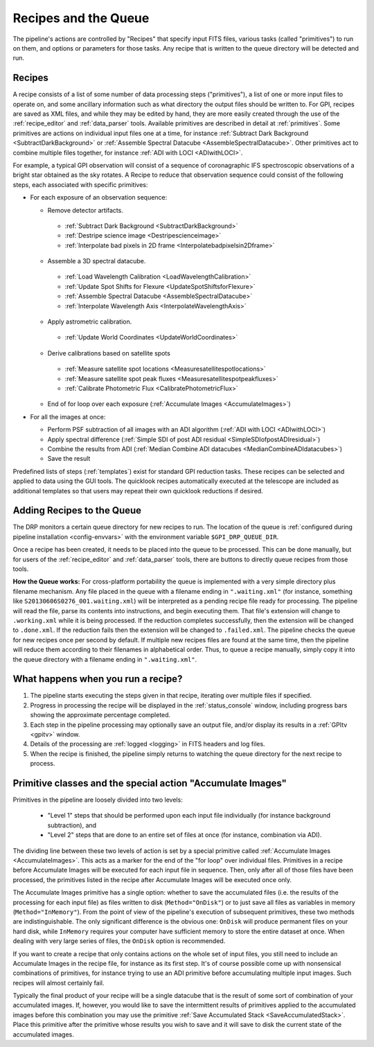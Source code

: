 Recipes and the Queue
=======================

The pipeline's actions are controlled by "Recipes" that
specify input FITS files, various tasks (called "primitives") to run on them,
and options or parameters for those tasks. Any recipe that is written to the
queue directory will be detected and run. 


.. _recipes:

Recipes
-----------

A recipe consists of a list of some number of data processing steps ("primitives"), a list of one or more input files to operate on, and some ancillary information such as what directory the output files should be written to.  
For GPI, recipes are saved as XML files, and while
they may be edited by hand, they are more easily created through the use of the
:ref:`recipe_editor` and :ref:`data_parser` tools. Available primitives are described in detail at :ref:`primitives`.  Some primitives are actions on individual input files one at a time,
for instance :ref:`Subtract Dark Background <SubtractDarkBackground>` or :ref:`Assemble Spectral Datacube <AssembleSpectralDatacube>`. Other primitives act to
combine multiple files together, for instance :ref:`ADI with LOCI <ADIwithLOCI>`.

For example, a typical GPI observation will consist of a sequence of
coronagraphic IFS spectroscopic observations of a bright star obtained as the
sky rotates. A Recipe to reduce that observation sequence could consist of the following
steps, each associated with specific primitives:

* For each exposure of an observation sequence:

  * Remove detector artifacts. 

   * :ref:`Subtract Dark Background <SubtractDarkBackground>`
   * :ref:`Destripe science image <Destripescienceimage>`
   * :ref:`Interpolate bad pixels in 2D frame <Interpolatebadpixelsin2Dframe>`

  * Assemble a 3D spectral datacube.

   * :ref:`Load Wavelength Calibration <LoadWavelengthCalibration>`
   * :ref:`Update Spot Shifts for Flexure <UpdateSpotShiftsforFlexure>`
   * :ref:`Assemble Spectral Datacube <AssembleSpectralDatacube>`
   * :ref:`Interpolate Wavelength Axis <InterpolateWavelengthAxis>`

  * Apply astrometric calibration.

   * :ref:`Update World Coordinates <UpdateWorldCoordinates>`

  * Derive calibrations based on satellite spots

   * :ref:`Measure satellite spot locations <Measuresatellitespotlocations>`
   * :ref:`Measure satellite spot peak fluxes <Measuresatellitespotpeakfluxes>`
   * :ref:`Calibrate Photometric Flux <CalibratePhotometricFlux>`

  * End of for loop over each exposure  (:ref:`Accumulate Images <AccumulateImages>`)

* For all the images at once: 

  * Perform PSF subtraction of all images with an ADI algorithm (:ref:`ADI with LOCI <ADIwithLOCI>`)
  * Apply spectral difference (:ref:`Simple SDI of post ADI residual <SimpleSDIofpostADIresidual>`) 
  * Combine the results from ADI (:ref:`Median Combine ADI datacubes <MedianCombineADIdatacubes>`)
  * Save the result

Predefined lists of steps (:ref:`templates`) exist for standard GPI
reduction tasks. These recipes can be selected and applied to data
using the GUI tools. The quicklook recipes automatically executed at the telescope
are included as additional templates so that users may repeat their own quicklook reductions if desired.

.. _queue:

Adding Recipes to the Queue
------------------------------

The DRP monitors a certain queue directory  for new recipes to run.
The location of
the queue is :ref:`configured during pipeline installation <config-envvars>` with the environment variable ``$GPI_DRP_QUEUE_DIR``.

Once a recipe has been created, it needs to be placed into the queue to be processed. 
This can be done manually, 
but for users of the :ref:`recipe_editor` and :ref:`data_parser`
tools, there are buttons to directly queue recipes from those tools.

**How the Queue works:** For cross-platform portability the queue is implemented with a very simple
directory plus filename mechanism.  Any file placed in the queue
with a filename ending in ``".waiting.xml"`` (for instance, something like
``S20130606S0276_001.waiting.xml``) will be interpreted as a pending recipe file ready for
processing. The pipeline will read the file, parse its contents into
instructions, and begin executing them.  That file's extension will change to ``.working.xml`` while it is
being processed. If the reduction completes successfully, then the extension will be
changed to ``.done.xml``. If the reduction fails then the extension will be changed
to ``.failed.xml``. The pipeline checks the queue for new recipes once per second by default.
If multiple new recipes files are found at the same time, then the
pipeline will reduce them according to their filenames in alphabetical order. Thus, to queue a recipe
manually, simply copy it into the queue directory with a filename ending in ``".waiting.xml"``. 


What happens when you run a recipe?
---------------------------------------

1. The pipeline starts executing the steps given in that recipe, iterating over multiple files if specified. 
2. Progress in processing the recipe will be displayed in the :ref:`status_console` window, including progress bars showing the approximate percentage completed. 
3. Each step in the pipeline processing may optionally save an output file, and/or display its results in a :ref:`GPItv <gpitv>` window.
4. Details of the processing are :ref:`logged <logging>` in FITS headers and log files.
5. When the recipe is finished, the pipeline simply returns to watching the queue directory for the next recipe to process.




Primitive classes and the special action "Accumulate Images"
----------------------------------------------------------------

Primitives in the pipeline are loosely divided into two levels:

 * "Level 1" steps that should be performed upon each input file individually (for instance
   background subtraction), and 
 * "Level 2" steps that are done to an entire set of files at once (for instance, combination via ADI). 
   
The dividing line between these two levels of action is set by a
special primitive called :ref:`Accumulate Images <AccumulateImages>`.  
This acts as a marker
for the end of the "for loop" over individual files.  Primitives
in a recipe before Accumulate Images will be executed for each
input file in sequence. Then, only after all of those files have been
processed, the primitives listed in the recipe after Accumulate Images
will be executed once only. 

The Accumulate Images primitive has a single option: whether to save the
accumulated files (i.e. the results of the processing for each input file) as
files written to disk (``Method="OnDisk"``) or to just save all files as
variables in memory (``Method="InMemory"``). From the point of view of the
pipeline's execution of subsequent primitives, these two methods are
indistinguishable. The only significant difference is the obvious one:
``OnDisk`` will produce permanent files on your hard disk, while ``InMemory``
requires your computer have sufficient memory to store the entire dataset at
once. When dealing with very large series of files, the ``OnDisk`` option is
recommended. 

If you want to create a recipe that only contains actions on
the whole set of input files, you still need to
include an Accumulate Images in the recipe file, for instance as its first step. 
It's of course possible come up with nonsensical combinations of primitives, 
for instance trying to use an ADI primitive before accumulating multiple input images. 
Such recipes will almost certainly fail. 

Typically the final product of your recipe will be a single datacube that is the result of some sort of combination of your accumulated images. If, however,  you would like to save the intermittent results of primitives applied to the accumulated images before this combination you may use the primitive :ref:`Save Accumulated Stack <SaveAccumulatedStack>`. Place this primitive after the primitive whose results you wish to save and it will save to disk the current state of the accumulated images. 


